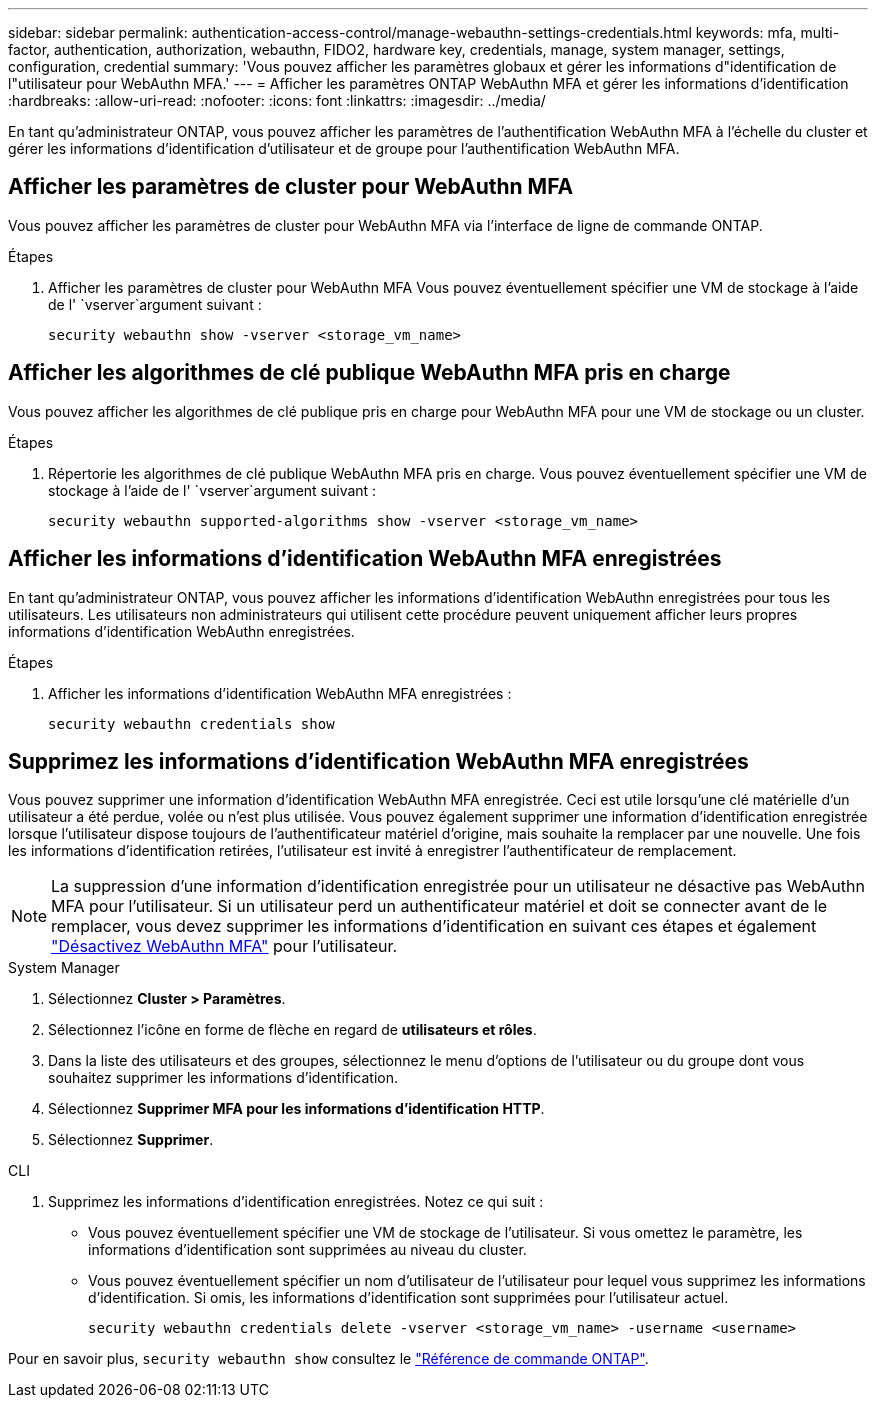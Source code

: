 ---
sidebar: sidebar 
permalink: authentication-access-control/manage-webauthn-settings-credentials.html 
keywords: mfa, multi-factor, authentication, authorization, webauthn, FIDO2, hardware key, credentials, manage, system manager, settings, configuration, credential 
summary: 'Vous pouvez afficher les paramètres globaux et gérer les informations d"identification de l"utilisateur pour WebAuthn MFA.' 
---
= Afficher les paramètres ONTAP WebAuthn MFA et gérer les informations d'identification
:hardbreaks:
:allow-uri-read: 
:nofooter: 
:icons: font
:linkattrs: 
:imagesdir: ../media/


[role="lead"]
En tant qu'administrateur ONTAP, vous pouvez afficher les paramètres de l'authentification WebAuthn MFA à l'échelle du cluster et gérer les informations d'identification d'utilisateur et de groupe pour l'authentification WebAuthn MFA.



== Afficher les paramètres de cluster pour WebAuthn MFA

Vous pouvez afficher les paramètres de cluster pour WebAuthn MFA via l'interface de ligne de commande ONTAP.

.Étapes
. Afficher les paramètres de cluster pour WebAuthn MFA Vous pouvez éventuellement spécifier une VM de stockage à l'aide de l' `vserver`argument suivant :
+
[source, console]
----
security webauthn show -vserver <storage_vm_name>
----




== Afficher les algorithmes de clé publique WebAuthn MFA pris en charge

Vous pouvez afficher les algorithmes de clé publique pris en charge pour WebAuthn MFA pour une VM de stockage ou un cluster.

.Étapes
. Répertorie les algorithmes de clé publique WebAuthn MFA pris en charge. Vous pouvez éventuellement spécifier une VM de stockage à l'aide de l' `vserver`argument suivant :
+
[source, console]
----
security webauthn supported-algorithms show -vserver <storage_vm_name>
----




== Afficher les informations d'identification WebAuthn MFA enregistrées

En tant qu'administrateur ONTAP, vous pouvez afficher les informations d'identification WebAuthn enregistrées pour tous les utilisateurs. Les utilisateurs non administrateurs qui utilisent cette procédure peuvent uniquement afficher leurs propres informations d'identification WebAuthn enregistrées.

.Étapes
. Afficher les informations d'identification WebAuthn MFA enregistrées :
+
[source, console]
----
security webauthn credentials show
----




== Supprimez les informations d'identification WebAuthn MFA enregistrées

Vous pouvez supprimer une information d'identification WebAuthn MFA enregistrée. Ceci est utile lorsqu'une clé matérielle d'un utilisateur a été perdue, volée ou n'est plus utilisée. Vous pouvez également supprimer une information d'identification enregistrée lorsque l'utilisateur dispose toujours de l'authentificateur matériel d'origine, mais souhaite la remplacer par une nouvelle. Une fois les informations d'identification retirées, l'utilisateur est invité à enregistrer l'authentificateur de remplacement.


NOTE: La suppression d'une information d'identification enregistrée pour un utilisateur ne désactive pas WebAuthn MFA pour l'utilisateur. Si un utilisateur perd un authentificateur matériel et doit se connecter avant de le remplacer, vous devez supprimer les informations d'identification en suivant ces étapes et également link:disable-webauthn-mfa-task.html["Désactivez WebAuthn MFA"] pour l'utilisateur.

[role="tabbed-block"]
====
.System Manager
--
. Sélectionnez *Cluster > Paramètres*.
. Sélectionnez l'icône en forme de flèche en regard de *utilisateurs et rôles*.
. Dans la liste des utilisateurs et des groupes, sélectionnez le menu d'options de l'utilisateur ou du groupe dont vous souhaitez supprimer les informations d'identification.
. Sélectionnez *Supprimer MFA pour les informations d'identification HTTP*.
. Sélectionnez *Supprimer*.


--
.CLI
--
. Supprimez les informations d'identification enregistrées. Notez ce qui suit :
+
** Vous pouvez éventuellement spécifier une VM de stockage de l'utilisateur. Si vous omettez le paramètre, les informations d'identification sont supprimées au niveau du cluster.
** Vous pouvez éventuellement spécifier un nom d'utilisateur de l'utilisateur pour lequel vous supprimez les informations d'identification. Si omis, les informations d'identification sont supprimées pour l'utilisateur actuel.
+
[source, console]
----
security webauthn credentials delete -vserver <storage_vm_name> -username <username>
----




--
====
Pour en savoir plus, `security webauthn show` consultez le link:https://docs.netapp.com/us-en/ontap-cli/search.html?q=security+webauthn+show["Référence de commande ONTAP"^].
